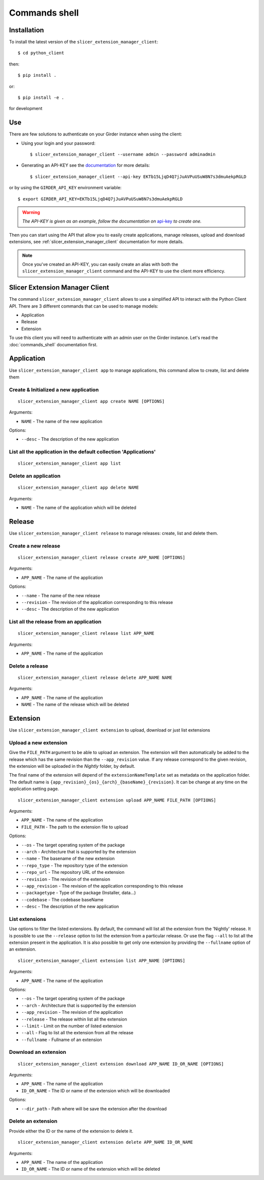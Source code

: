 .. _commands_shell:

==============
Commands shell
==============

Installation
------------

To install the latest version of the ``slicer_extension_manager_client``::

    $ cd python_client

then::

    $ pip install .

or::

    $ pip install -e .

for development

Use
---

There are few solutions to authenticate on your Girder instance when using the client:

* Using your login and your password::

    $ slicer_extension_manager_client --username admin --password adminadmin

* Generating an API-KEY see the documentation_ for more details::

    $ slicer_extension_manager_client --api-key EKTb15LjqD4Q7jJuAVPuUSuW8N7s3dmuAekpRGLD

or by using the ``GIRDER_API_KEY`` environment variable::

    $ export GIRDER_API_KEY=EKTb15LjqD4Q7jJuAVPuUSuW8N7s3dmuAekpRGLD

.. warning::
    *The API-KEY is given as an example, follow the documentation on* api-key_ *to create one.*

Then you can start using the API that allow you to easily create applications, manage releases,
upload and download extensions, see :ref:`slicer_extension_manager_client` documentation for more details.

.. note::
    Once you've created an API-KEY, you can easily create an alias with both the ``slicer_extension_manager_client``
    command and the API-KEY to use the client more efficiency.

.. _api-key: http://girder.readthedocs.io/en/latest/user-guide.html#api-keys
.. _documentation: http://girder.readthedocs.io/en/latest/user-guide.html#api-keys

.. _slicer_extension_manager_client:

Slicer Extension Manager Client
-------------------------------

The command ``slicer_extension_manager_client`` allows to use a simplified API to interact with the Python Client API.
There are 3 different commands that can be used to manage models:

* Application
* Release
* Extension

To use this client you will need to authenticate with an admin user on the Girder instance.
Let's read the :doc:`commands_shell` documentation first.

Application
-----------

Use ``slicer_extension_manager_client app`` to manage applications, this command allow to create, list and delete them


Create & Initialized a new application
^^^^^^^^^^^^^^^^^^^^^^^^^^^^^^^^^^^^^^

::

    slicer_extension_manager_client app create NAME [OPTIONS]

Arguments:

* ``NAME`` - The name of the new application

Options:

* ``--desc`` - The description of the new application

List all the application in the default collection 'Applications'
^^^^^^^^^^^^^^^^^^^^^^^^^^^^^^^^^^^^^^^^^^^^^^^^^^^^^^^^^^^^^^^^^

::

    slicer_extension_manager_client app list


Delete an application
^^^^^^^^^^^^^^^^^^^^^

::

    slicer_extension_manager_client app delete NAME

Arguments:

* ``NAME`` - The name of the application which will be deleted


Release
-------

Use ``slicer_extension_manager_client release`` to manage releases: create, list and delete them.

Create a new release
^^^^^^^^^^^^^^^^^^^^

::

    slicer_extension_manager_client release create APP_NAME [OPTIONS]

Arguments:

* ``APP_NAME`` - The name of the application

Options:

* ``--name`` - The name of the new release
* ``--revision`` - The revision of the application corresponding to this release
* ``--desc`` - The description of the new application

List all the release from an application
^^^^^^^^^^^^^^^^^^^^^^^^^^^^^^^^^^^^^^^^

::

    slicer_extension_manager_client release list APP_NAME

Arguments:

* ``APP_NAME`` - The name of the application


Delete a release
^^^^^^^^^^^^^^^^

::

    slicer_extension_manager_client release delete APP_NAME NAME

Arguments:

* ``APP_NAME`` - The name of the application
* ``NAME`` - The name of the release which will be deleted

Extension
---------

Use ``slicer_extension_manager_client extension`` to upload, download or just list extensions

Upload a new extension
^^^^^^^^^^^^^^^^^^^^^^

Give the ``FILE_PATH`` argument to be able to upload an extension. The extension will then automatically
be added to the release which has the same revision than the ``--app_revision`` value. If any release correspond to the
given revision, the extension will be uploaded in the `Nightly` folder, by default.

The final name of the extension will depend of the ``extensionNameTemplate`` set as metadata on the application folder.
The default name is ``{app_revision}_{os}_{arch}_{baseName}_{revision}``. It can be change at any time on the
application setting page.

::

    slicer_extension_manager_client extension upload APP_NAME FILE_PATH [OPTIONS]

Arguments:

* ``APP_NAME`` - The name of the application
* ``FILE_PATH`` - The path to the extension file to upload

Options:

* ``--os`` - The target operating system of the package
* ``--arch`` - Architecture that is supported by the extension
* ``--name`` - The basename of the new extension
* ``--repo_type`` - The repository type of the extension
* ``--repo_url`` - The repository URL of the extension
* ``--revision`` - The revision of the extension
* ``--app_revision`` - The revision of the application corresponding to this release
* ``--packagetype`` - Type of the package (Installer, data...)
* ``--codebase`` - The codebase baseName
* ``--desc`` - The description of the new application

List extensions
^^^^^^^^^^^^^^^

Use options to filter the listed extensions. By default, the command will list all the extension from the
'Nightly' release. It is possible to use the ``--release`` option to list the extension from a particular release.
Or use the flag ``--all`` to list all the extension present in the application. It is also possible to get only
one extension by providing the ``--fullname`` option of an extension.

::

    slicer_extension_manager_client extension list APP_NAME [OPTIONS]

Arguments:

* ``APP_NAME`` - The name of the application

Options:

* ``--os`` - The target operating system of the package
* ``--arch`` - Architecture that is supported by the extension
* ``--app_revision`` - The revision of the application
* ``--release`` - The release within list all the extension
* ``--limit`` - Limit on the number of listed extension
* ``--all`` - Flag to list all the extension from all the release
* ``--fullname`` - Fullname of an extension


Download an extension
^^^^^^^^^^^^^^^^^^^^^

::

    slicer_extension_manager_client extension download APP_NAME ID_OR_NAME [OPTIONS]

Arguments:

* ``APP_NAME`` - The name of the application
* ``ID_OR_NAME`` - The ID or name of the extension which will be downloaded

Options:

* ``--dir_path`` - Path where will be save the extension after the download


Delete an extension
^^^^^^^^^^^^^^^^^^^

Provide either the ID or the name of the extension to delete it.

::

    slicer_extension_manager_client extension delete APP_NAME ID_OR_NAME

Arguments:

* ``APP_NAME`` - The name of the application
* ``ID_OR_NAME`` - The ID or name of the extension which will be deleted

